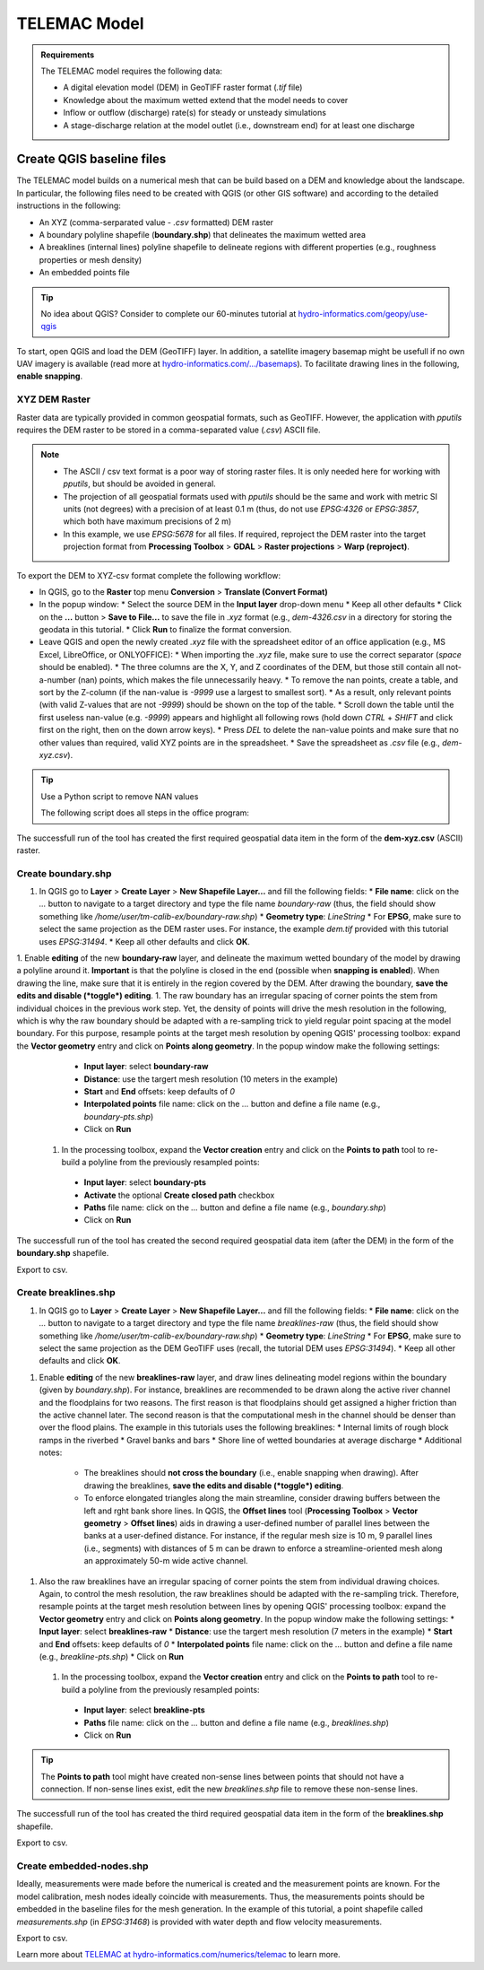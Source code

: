 
TELEMAC Model
=============

.. admonition:: Requirements

  The TELEMAC model requires the following data:
  
  * A digital elevation model (DEM) in GeoTIFF raster format (`.tif` file)
  * Knowledge about the maximum wetted extend that the model needs to cover
  * Inflow or outflow (discharge) rate(s) for steady or unsteady simulations
  * A stage-discharge relation at the model outlet (i.e., downstream end) for at least one discharge


Create QGIS baseline files
--------------------------

The TELEMAC model builds on a numerical mesh that can be build based on a DEM and knowledge about the landscape. In particular, the following files need to be created with QGIS (or other GIS software) and according to the detailed instructions in the following:

- An XYZ (comma-serparated value - `.csv` formatted) DEM raster
- A boundary polyline shapefile (**boundary.shp**) that delineates the maximum wetted area
- A breaklines (internal lines) polyline shapefile to delineate regions with different properties (e.g., roughness properties or mesh density)
- An embedded points file



.. tip::

  No idea about QGIS? Consider to complete our 60-minutes tutorial at `hydro-informatics.com/geopy/use-qgis <https://hydro-informatics.com/geopy/use-qgis.html>`_ 

To start, open QGIS and load the DEM (GeoTIFF) layer. In addition, a satellite imagery basemap might be usefull if no own UAV imagery is available (read more at `hydro-informatics.com/.../basemaps <https://hydro-informatics.com/geopy/use-qgis.html#basemap>`_). To facilitate drawing lines in the following, **enable snapping**.


XYZ DEM Raster
~~~~~~~~~~~~~~

Raster data are typically provided in common geospatial formats, such as GeoTIFF. However, the application with `pputils` requires the DEM raster to be stored in a comma-separated value (`.csv`) ASCII file.

.. note::

   * The ASCII / csv text format is a poor way of storing raster files. It is only needed here for working with `pputils`, but should be avoided in general.
   * The projection of all geospatial formats used with `pputils` should be the same and work with metric SI units (not degrees) with a precision of at least 0.1 m (thus, do not use `EPSG:4326` or `EPSG:3857`, which both have maximum precisions of 2 m)
   * In this example, we use `EPSG:5678` for all files. If required, reproject the DEM raster into the target projection format from **Processing Toolbox** > **GDAL** > **Raster projections** > **Warp (reproject)**.

To export the DEM to XYZ-csv format complete the following workflow:

* In QGIS, go to the **Raster** top menu **Conversion** > **Translate (Convert Format)**
* In the popup window:
  * Select the source DEM in the **Input layer** drop-down menu
  * Keep all other defaults
  * Click on the **...** button > **Save to File...** to save the file in `.xyz` format (e.g., `dem-4326.csv` in a directory for storing the geodata in this tutorial.
  * Click **Run** to finalize the format conversion.
* Leave QGIS and open the newly created `.xyz` file with the spreadsheet editor of an office application (e.g., MS Excel, LibreOffice, or ONLYOFFICE):
  * When importing the `.xyz` file, make sure to use the correct separator (*space* should be enabled).
  * The three columns are the X, Y, and Z coordinates of the DEM, but those still contain all not-a-number (nan) points, which makes the file unnecessarily heavy.
  * To remove the nan points, create a table, and sort by the Z-column (if the nan-value is `-9999` use a largest to smallest sort).
  * As a result, only relevant points (with valid Z-values that are not `-9999`) should be shown on the top of the table.
  * Scroll down the table until the first useless nan-value (e.g. `-9999`) appears and highlight all following rows (hold down `CTRL` + `SHIFT` and click first on the right, then on the down arrow keys).
  * Press `DEL` to delete the nan-value points and make sure that no other values than required, valid XYZ points are in the spreadsheet.
  * Save the spreadsheet as `.csv` file (e.g., `dem-xyz.csv`).

.. tip:: Use a Python script to remove NAN values

   The following script does all steps in the office program:
   
   .. codeblock::
      
      import os
      import pandas as pd  # requires pandas

      # set user variables
      wd = os.path.abspath("") + "/"
      xyz_fn = "dem.xyz"
      nan_value = -9999

      # open xyz file, remove all rows where the Z-column contains the nan_value, and save as csv file
      df = pd.read_csv(xyz_fn, sep="\s+", names=["X", "Y", "Z"])
      df = df[df.Z != nan_value]
      df.to_csv(wd + xyz_fn.split(".")[0] + ".csv", header=False, index=False)


The successfull run of the tool has created the first required geospatial data item in the form of the **dem-xyz.csv** (ASCII) raster.

Create boundary.shp
~~~~~~~~~~~~~~~~~~~

1. In QGIS go to **Layer** > **Create Layer** > **New Shapefile Layer...** and fill the following fields:
   * **File name**: click on the `...` button to navigate to a target directory and type the file name `boundary-raw` (thus, the field should show something like `/home/user/tm-calib-ex/boundary-raw.shp`)
   * **Geometry type**: `LineString`
   * For **EPSG**, make sure to select the same projection as the DEM raster uses. For instance, the example `dem.tif` provided with this tutorial uses `EPSG:31494`.
   * Keep all other defaults and click **OK**.
1. Enable **editing** of the new **boundary-raw** layer, and delineate the maximum wetted boundary of the model by drawing a polyline around it. **Important** is that the polyline is closed in the end (possible when **snapping is enabled**). When drawing the line, make sure that it is entirely in the region covered by the DEM. After drawing the boundary, **save the edits and disable (*toggle*) editing**.
1. The raw boundary has an irregular spacing of corner points the stem from individual choices in the previous work step. Yet, the density of points will drive the mesh resolution in the following, which is why the raw boundary should be adapted with a re-sampling trick to yield regular point spacing at the model boundary. For this purpose, resample points at the target mesh resolution by opening QGIS' processing toolbox: expand the **Vector geometry** entry and click on **Points along geometry**. In the popup window make the following settings:
   * **Input layer**: select **boundary-raw**
   * **Distance**: use the targert mesh resolution (10 meters in the example)
   * **Start** and **End** offsets: keep defaults of `0`
   * **Interpolated points** file name: click on the `...` button and define a file name (e.g., `boundary-pts.shp`)
   * Click on **Run**
 1. In the processing toolbox, expand the **Vector creation** entry and click on the **Points to path** tool to re-build a polyline from the previously resampled points:
   * **Input layer**: select **boundary-pts**
   * **Activate** the optional **Create closed path** checkbox
   * **Paths** file name: click on the `...` button and define a file name (e.g., `boundary.shp`)
   * Click on **Run**

The successfull run of the tool has created the second required geospatial data item (after the DEM) in the form of the **boundary.shp** shapefile.

Export to csv.

Create breaklines.shp
~~~~~~~~~~~~~~~~~~~~~


1. In QGIS go to **Layer** > **Create Layer** > **New Shapefile Layer...** and fill the following fields:
   * **File name**: click on the `...` button to navigate to a target directory and type the file name `breaklines-raw` (thus, the field should show something like `/home/user/tm-calib-ex/boundary-raw.shp`)
   * **Geometry type**: `LineString`
   * For **EPSG**, make sure to select the same projection as the DEM GeoTIFF uses (recall, the tutorial DEM uses `EPSG:31494`).
   * Keep all other defaults and click **OK**.
1. Enable **editing** of the new **breaklines-raw** layer, and draw lines delineating model regions within the boundary (given by `boundary.shp`). For instance, breaklines are recommended to be drawn along the active river channel and the floodplains for two reasons. The first reason is that floodplains should get assigned a higher friction than the active channel later. The second reason is that the computational mesh in the channel should be denser than over the flood plains. The example in this tutorials uses the following breaklines:
   * Internal limits of rough block ramps in the riverbed
   * Gravel banks and bars
   * Shore line of wetted boundaries at average discharge
   * Additional notes: 
     - The breaklines should **not cross the boundary** (i.e., enable snapping when drawing). After drawing the breaklines, **save the edits and disable (*toggle*) editing**.
     - To enforce elongated triangles along the main streamline, consider drawing buffers between the left and rght bank shore lines. In QGIS, the **Offset lines** tool (**Processing Toolbox** > **Vector geometry** > **Offset lines**) aids in drawing a user-defined number of parallel lines between the banks at a user-defined distance. For instance, if the regular mesh size is 10 m, 9 parallel lines (i.e., segments) with distances of 5 m can be drawn to enforce a streamline-oriented mesh along an approximately 50-m wide active channel.
1. Also the raw breaklines have an irregular spacing of corner points the stem from individual drawing choices. Again, to control the mesh resolution, the raw breaklines should be adapted with the re-sampling trick. Therefore, resample points at the target mesh resolution between lines by opening QGIS' processing toolbox: expand the **Vector geometry** entry and click on **Points along geometry**. In the popup window make the following settings:
   * **Input layer**: select **breaklines-raw**
   * **Distance**: use the targert mesh resolution (7 meters in the example)
   * **Start** and **End** offsets: keep defaults of `0`
   * **Interpolated points** file name: click on the `...` button and define a file name (e.g., `breakline-pts.shp`)
   * Click on **Run**
 1. In the processing toolbox, expand the **Vector creation** entry and click on the **Points to path** tool to re-build a polyline from the previously resampled points:
   * **Input layer**: select **breakline-pts**
   * **Paths** file name: click on the `...` button and define a file name (e.g., `breaklines.shp`)
   * Click on **Run**

.. tip::

   The **Points to path** tool might have created non-sense lines between points that should not have a connection. If non-sense lines exist, edit the new `breaklines.shp` file to remove these non-sense lines.

The successfull run of the tool has created the third required geospatial data item in the form of the **breaklines.shp** shapefile.

Export to csv.

Create embedded-nodes.shp
~~~~~~~~~~~~~~~~~~~~~~~~~

Ideally, measurements were made before the numerical is created and the measurement points are known. For the model calibration, mesh nodes ideally coincide with measurements. Thus, the measurements points should be embedded in the baseline files for the mesh generation. In the example of this tutorial, a point shapefile called `measurements.shp` (in `EPSG:31468`) is provided with water depth and flow velocity measurements.

Export to csv.














Learn more about `TELEMAC at hydro-informatics.com/numerics/telemac <https://hydro-informatics.com/numerics/telemac.html>`_ to learn more.


